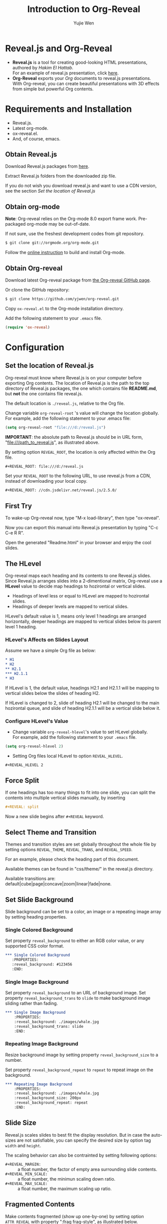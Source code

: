 #+Title: Introduction to Org-Reveal
#+Author: Yujie Wen
#+Email: yjwen.ty@gmail.com

#+OPTIONS: reveal_center:t reveal_progress:t reveal_history:nil reveal_control:t
#+OPTIONS: reveal_mathjax:t reveal_rolling_links:t reveal_keyboard:t reveal_overview:t num:nil
#+OPTIONS: reveal_width:1200 reveal_height:800
#+OPTIONS: toc:1
#+REVEAL_MARGIN: 0.1
#+REVEAL_MIN_SCALE: 0.5
#+REVEAL_MAX_SCALE: 2.5
#+REVEAL_TRANS: cube
#+REVEAL_THEME: moon
#+REVEAL_HLEVEL: 2
#+REVEAL_HEAD_PREAMBLE: <meta name="description" content="Org-Reveal Introduction.">
#+REVEAL_PREAMBLE: my-preamble
#+REVEAL_POSTAMBLE: <p> Created by yjwen. </p>

* Reveal.js and Org-Reveal

  - *Reveal.js* is a tool for creating good-looking HTML presentations,
    authored by [[hakim.se][Hakim El Hattab]]. \\
    For an example of reveal.js presentation, click [[http://lab.hakim.se/reveal-js/#/][here]].
  - *Org-Reveal* exports your [[orgmode.org][Org]] documents to reveal.js
    presentations.\\
    With Org-reveal, you can create beautiful presentations with 3D
    effects from simple but powerful Org contents.

* Requirements and Installation

  - Reveal.js.
  - Latest org-mode.
  - ox-reveal.el.
  - And, of course, emacs.

** Obtain Reveal.js

   Download Reveal.js packages from [[https://github.com/hakimel/reveal.js/][here]].

   Extract Reveal.js folders from the downloaded zip file.

   If you do not wish you download reveal.js and want to use a CDN
   version, see the section /Set the location of Reveal.js/

** Obtain org-mode

   *Note*: Org-reveal relies on the Org-mode 8.0 export frame work.
   Pre-packaged org-mode may be out-of-date.

   If not sure, use the freshest development codes from git repository.
#+BEGIN_SRC sh 
$ git clone git://orgmode.org/org-mode.git
#+END_SRC

    Follow the [[http://orgmode.org/worg/dev/org-build-system.html][online instruction]] to build and install Org-mode.

** Obtain Org-reveal

   Download latest Org-reveal package from [[https://github.com/yjwen/org-reveal][the Org-reveal GitHub page]].

   Or clone the GitHub repository:
#+BEGIN_SRC sh
$ git clone https://github.com/yjwen/org-reveal.git
#+END_SRC

   Copy =ox-reveal.el= to the Org-mode installation directory.

   Add the following statement to your =.emacs= file.
#+BEGIN_SRC lisp 
(require 'ox-reveal)
#+END_SRC

* Configuration

** Set the location of Reveal.js

   Org-reveal must know where Reveal.js is on your computer before
   exporting Org contents. The location of Reveal.js is the path to
   the top directory of Reveal.js packages, the one which contains
   file *README.md*, but *not* the one contains file reveal.js.

   The default location is =./reveal.js=, relative to the Org file.

   Change variable =org-reveal-root= 's value will change the location
   globally. For example, add the following statement to your .emacs
   file:
#+BEGIN_SRC lisp 
(setq org-reveal-root "file:///d:/reveal.js")
#+END_SRC
   *IMPORTANT*: the absolute path to Reveal.js should be in URL form,
   "file:///path_to_reveal.js", as illustrated above.

   By setting option =REVEAL_ROOT=, the location is only affected
   within the Org file.

#+BEGIN_SRC org 
 #+REVEAL_ROOT: file:///d:/reveal.js
#+END_SRC

   Set your =REVEAL_ROOT= to the following URL, to use reveal.js from
   a CDN, instead of downloading your local copy.

   #+BEGIN_SRC org
     ,#+REVEAL_ROOT: //cdn.jsdelivr.net/reveal.js/2.5.0/
   #+END_SRC


** First Try

   To wake-up Org-reveal now, type "M-x load-library", then type
   "ox-reveal".

   Now you can export this manual into Reveal.js presentation by
   typing "C-c C-e R R".

   Open the generated "Readme.html" in your browser and enjoy the
   cool slides.

** The HLevel

   Org-reveal maps each heading and its contents to one Reveal.js
   slides. Since Reveal.js arranges slides into a 2-dimentional matrix,
   Org-reveal use a *HLevel* value to decide map headings to hozirontal
   or vertical slides.

   * Headings of level less or equal to HLevel are mapped to hozirontal
     slides.
   * Headings of deeper levels are mapped to vertical slides.
     
   HLevel's default value is 1, means only level 1 headings are arranged
   horizontally, deeper headings are mapped to vertical slides below its
   parent level 1 heading.

*** HLevel's Affects on Slides Layout

    Assume we have a simple Org file as below:
#+BEGIN_SRC org 
,* H1
,* H2
,** H2.1
,*** H2.1.1
,* H3
#+END_SRC

    If HLevel is 1, the default value, headings H2.1 and H2.1.1 will
    be mapping to vertical slides below the slides of heading H2.

    [[./images/hlevel.png]]

    If HLevel is changed to 2, slide of heading H2.1 will be changed
    to the main hozirontal queue, and slide of heading H2.1.1 will be
    a vertical slide below it.

    [[./images/hlevel2.png]]

*** Configure HLevel's Value

    * Change variable =org-reveal-hlevel='s value to set HLevel globally.\\
      For example, add the following statement to your =.emacs= file.
#+BEGIN_SRC lisp 
(setq org-reveal-hlevel 2)
#+END_SRC

    * Setting Org files local HLevel to option =REVEAL_HLEVEL=.
#+BEGIN_SRC org 
,#+REVEAL_HLEVEL 2
#+END_SRC

** Force Split

   If one headings has too many things to fit into one slide, you can
   split the contents into multiple vertical slides manually, by inserting

#+BEGIN_SRC org
,#+REVEAL: split
#+END_SRC

#+REVEAL: split

   Now a new slide begins after =#+REVEAL= keyword.

** Select Theme and Transition

    Themes and transition styles are set globally throughout the whole
    file by setting options =REVEAL_THEME=, =REVEAL_TRANS=, and =REVEAL_SPEED=.

    For an example, please check the heading part of this document.

    Available themes can be found in "css/theme/" in the reveal.js directory.

    Available transitions are: default|cube|page|concave|zoom|linear|fade|none.

** Set Slide Background

   Slide background can be set to a color, an image or a repeating image
   array by setting heading properties.

*** Single Colored Background
   :PROPERTIES:
   :reveal_background: #543210
   :END:

    Set property =reveal_background= to either an RGB color value, or any
    supported CSS color format.

#+BEGIN_SRC org
,*** Single Colored Background
   :PROPERTIES:
   :reveal_background: #123456
   :END:
#+END_SRC

*** Single Image Background
    :PROPERTIES:
    :reveal_background: ./images/whale.jpg
    :reveal_background_trans: slide
    :END:

    Set property =reveal_background= to an URL of background image.
    Set property =reveal_background_trans= to =slide= to make background image
    sliding rather than fading.
#+BEGIN_SRC org
,*** Single Image Background
    :PROPERTIES:
    :reveal_background: ./images/whale.jpg
    :reveal_background_trans: slide
    :END:
#+END_SRC

*** Repeating Image Background
    :PROPERTIES:
    :reveal_background: ./images/whale.jpg
    :reveal_background_size: 200px
    :reveal_background_repeat: repeat
    :END:

    Resize background image by setting property
    =reveal_background_size= to a number.

    Set property =reveal_background_repeat= to =repeat= to repeat
    image on the background.
#+BEGIN_SRC org
,*** Repeating Image Background
    :PROPERTIES:
    :reveal_background: ./images/whale.jpg
    :reveal_background_size: 200px
    :reveal_background_repeat: repeat
    :END:
#+END_SRC

** Slide Size

   Reveal.js scales slides to best fit the display resolution. But in case
   the auto-sizes are not satisfiable, you can specify the desired size by
   option tag =width= and =height=.

   The scaling behavior can also be contrainted by setting following
   options:
   * =#+REVEAL_MARGIN:= :: a float number, the factor of empty area
        surrounding slide contents.
   * =#+REVEAL_MIN_SCALE:= :: a float number, the minimun scaling down
        ratio.
   * =#+REVEAL_MAX_SCALE:= :: a float number, the maximum scaling up
        ratio.
** Fragmented Contents

    Make contents fragmented (show up one-by-one) by setting option =ATTR_REVEAL= with
    property ":frag frag-style", as illustrated below.
    
#+ATTR_REVEAL: :frag roll-in
    Paragraphs can be fragmented.

#+ATTR_REVEAL: :frag roll-in
    Items can be fragmented, too.

    Availabe fragment styles are:
#+ATTR_REVEAL: :frag grow
    * grow
#+ATTR_REVEAL: :frag shrink
    * shrink
#+ATTR_REVEAL: :frag roll-in
    * roll-in
#+ATTR_REVEAL: :frag fade-out
    * fade-out
#+ATTR_REVEAL: :frag highlight-red
    * highlight-red
#+ATTR_REVEAL: :frag highlight-green
    * highlight-green
#+ATTR_REVEAL: :frag highlight-blue
    * highlight-blue

** Data State
   :PROPERTIES:
   :reveal_data_state: alert
   :END:

   Set property =reveal_data_state= to headings to change this slide's
   display style, as illustrated above.

   Availabe data states are: alert|blackout|soothe.

** Plug-ins

   Reveal.js provides several plug-in functions.

   - reveal-control : Show/hide browsing control pad.
   - reveal-progress : Show/hide progress bar.
   - reveal-history : Enable/disable slide history track.
   - reveal-center : Enable/disable slide centering.
     
*** Configure Plug-ins

    Each plug-ins can be set on/off by adding =#+OPTIONS= tags or
    settinng custom variables.

    - =#+OPTIONS= tags:\\
      =reveal_control=, =reveal_progress=, =reveal_history=,
      =reveal_center=, =reveal_rolling_links=, =reveal_keyboard=, =reveal_overview=
    - Custom variables:\\
      =org-reveal-control=, =org-reveal-progress=,
      =org-reveal-history=, =org-reveal-center=, =org-reveal-rolling-links=, =org-reveal-keyaboard, =org-reveal-overview=

    For an example, please refer to the heading part of this document.
** Source Codes

   Org-reveal use Org-Babel to highlight source codes.

   Codes copied from [[http://www.haskell.org/haskellwiki/The_Fibonacci_sequence][Haskell Wiki]].
#+BEGIN_SRC haskell

  fibs = 0 : 1 : next fibs
         where next (a : t@(b:_)) = (a+b) : next t
#+END_SRC

   If you saw odd indentation, please set variable =org-html-indent=
   to =nil= and export again.

** MathJax
  :PROPERTIES:
  :CUSTOM_ID: my-heading
  :END:


   ${n! \over k!(n-k)!} = {n \choose k}$

   LateX equation are renderred in native HTML5 contents.

   *IMPORTANT*: Displaying equations requires internet connection to
   [[mathjax.org]] or local MathJax installation.

   *IMPORTANT 2*: MathJax is disabled by default to reduce internet
   traffic. Set =#+OPTIONS= tag =reveal_mathjax= or variable
   =org-reveal-mathjax= to true to enable it. For local MathJax
   installation, set option =REVEAL_MATH_JAX_URL= to the URL pointing
   to the local MathJax location.
   
** Preamble and Postamble

   You can define preamble and postamble contents which will not be
   shown as slides, but will be exported into the body part of the
   generated HTML file, at just before and after the slide contents.

   Change preamble and postamble contents globally by setting variable
   =org-reveal-preamble= and =org-reveal-postamble=.

   Change preamble and postamble contents locally by setting options
   =REVEAL_PREAMBLE= and =REVEAL_POSTAMBLE=, as illustrated at the
   heading part of this document.

   To add custom contents into HTML =<head>= parts, set contents to
   variable =org-reveal-head-preamble= or option
   =REVEAL_HEAD_PREAMBLE=.

*** Generating Pre/Postamble by Emacs-Lisp Functions

    If the contents of pre/postamble is the name of an evaluated
    Emacs-Lisp funtion, which must accept an argument of Org-mode
    info and return a string, the returned string will be taken
    as pre/postamble contents.

    So you can embed the Emacs-Lisp function as an Org-Babel source
    block and mark it to be evaluated at exporting the document.

    In this document, the =REVEAL_PREAMBLE= option is set to
    =my-preamble=, now we will define =my-preamble= in an Org-Babel
    source block, as illustrated below (invisible in the slides).

#+BEGIN_SRC emacs-lisp :exports results :results silent
  (defun my-preamble (info)
    ""
    "<p>
  Thanks to Org-Babel, now we can embed preambles into Org document!
  </p>")
  
#+END_SRC

    The =:exports results :result silent= options mark the source
    block to be evaluated at exporting and the evaluation result
    is omitted, so it won't disturb slide contents.

    Check the generated HTML to see how it works.
** Raw HTML in Slides

   Besides the Org contents, you can embed raw HTML contents
   into slides by placing a =#+REVEAL_HTML= keyword.

   Now break time, listen to a girl's song.

#+REVEAL_HTML: <video  src="http://naga-eda.org/home/yujie/lengwanwan_youthtime.mp4"></video>
   Leng WanWan - Youth times (冷碗碗 青春)

** Speaker Notes
   Reveal.js supports speaker notes, which are displayed in a seperate
   browser window. Press 's' on slide windows will pop up an window
   displaying current slide, next slide and the speak notes on current
   slide.

   Org-reveal recognize texts between =#+BEGIN_NOTES= and =#+END_NOTES=
   as speaker notes. See the example below.

#+BEGIN_SRC org
,* Heading 1
   Some contents.
,#+BEGIN_NOTES
  Enter speaker notes here.
,#+END_NOTES
#+END_SRC

#+REVEAL: split

   Due to a bug in Reveal.js, sometimes the speaker notes window
   shows only blank screens. A workaround to this issue is to put
   the presentation HTML file into the Reveal.js root directory and
   reopen it in the brower.

** Extra Stylesheets

   Set =REVEAL_EXTRA_CSS= to a stylesheet file path in order to load extra custom
   styles after loading a theme.

#+BEGIN_SRC org
 #+REVEAL_EXTRA_CSS: url-to-custom-stylesheet.css
#+END_SRC

** Extra Dependent Script

   Set =REVEAL_EXTRA_JS= to the url of extra reveal.js dependent
   script if necessary.
#+BEGIN_SRC org
 #+REVEAL_EXTRA_JS: url-to-custom-script.js
#+END_SRC

** Extra Slide attribute

   Set property =reveal_extra_attr= to headings to add any necessary attributes
   to slides.

* Tips

** Disable Heading Numbers

   Add =num:nil= to =#+OPTIONS=
#+BEGIN_SRC org
 #+OPTIONS: num:nil
#+END_SRC

** Internal Links

   Reveal.js supports only jump between slides, but not between
   elements on slides. Thus, we can only link to headlines in an Org
   document.

   You can create links pointings to a headline's text, or its
   custom-id, as the examples below:

   * [[Tips]].
   * [[#my-heading][Heading]] with a =CUSTOM_ID= property.

* Thanks

  Courtesy to:

#+ATTR_REVEAL: :frag roll-in
  The powerful Org-mode, 
#+ATTR_REVEAL: :frag roll-in
  the impressive Reveal.js
#+ATTR_REVEAL: :frag roll-in
  and the precise MathJax

  

